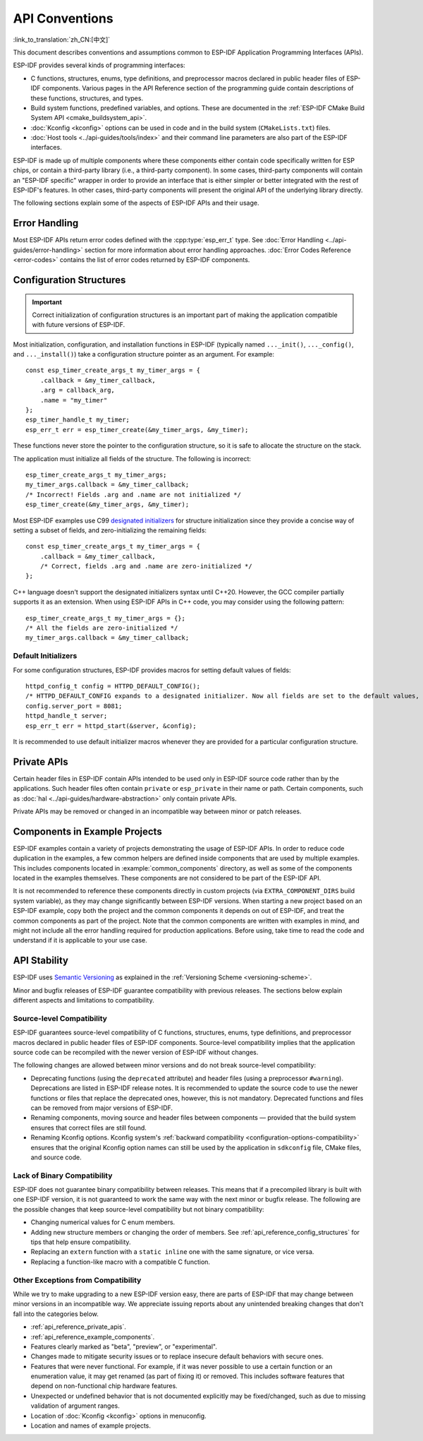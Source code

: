 API Conventions
===============
:link_to_translation:`zh_CN:[中文]`

.. highlight:: c

This document describes conventions and assumptions common to ESP-IDF Application Programming Interfaces (APIs).

ESP-IDF provides several kinds of programming interfaces:

* C functions, structures, enums, type definitions, and preprocessor macros declared in public header files of ESP-IDF components. Various pages in the API Reference section of the programming guide contain descriptions of these functions, structures, and types.
* Build system functions, predefined variables, and options. These are documented in the :ref:`ESP-IDF CMake Build System API <cmake_buildsystem_api>`.
* :doc:`Kconfig <kconfig>` options can be used in code and in the build system (``CMakeLists.txt``) files.
* :doc:`Host tools <../api-guides/tools/index>` and their command line parameters are also part of the ESP-IDF interfaces.

ESP-IDF is made up of multiple components where these components either contain code specifically written for ESP chips, or contain a third-party library (i.e., a third-party component). In some cases, third-party components will contain an "ESP-IDF specific" wrapper in order to provide an interface that is either simpler or better integrated with the rest of ESP-IDF's features. In other cases, third-party components will present the original API of the underlying library directly.

The following sections explain some of the aspects of ESP-IDF APIs and their usage.

Error Handling
--------------

Most ESP-IDF APIs return error codes defined with the :cpp:type:`esp_err_t` type. See :doc:`Error Handling <../api-guides/error-handling>` section for more information about error handling approaches. :doc:`Error Codes Reference <error-codes>` contains the list of error codes returned by ESP-IDF components.

.. _api_reference_config_structures:

Configuration Structures
------------------------

.. important:: Correct initialization of configuration structures is an important part of making the application compatible with future versions of ESP-IDF.

Most initialization, configuration, and installation functions in ESP-IDF (typically named ``..._init()``, ``..._config()``, and ``..._install()``) take a configuration structure pointer as an argument. For example::

    const esp_timer_create_args_t my_timer_args = {
        .callback = &my_timer_callback,
        .arg = callback_arg,
        .name = "my_timer"
    };
    esp_timer_handle_t my_timer;
    esp_err_t err = esp_timer_create(&my_timer_args, &my_timer);

These functions never store the pointer to the configuration structure, so it is safe to allocate the structure on the stack.

The application must initialize all fields of the structure. The following is incorrect::

    esp_timer_create_args_t my_timer_args;
    my_timer_args.callback = &my_timer_callback;
    /* Incorrect! Fields .arg and .name are not initialized */
    esp_timer_create(&my_timer_args, &my_timer);

Most ESP-IDF examples use C99 `designated initializers`_ for structure initialization since they provide a concise way of setting a subset of fields, and zero-initializing the remaining fields::

    const esp_timer_create_args_t my_timer_args = {
        .callback = &my_timer_callback,
        /* Correct, fields .arg and .name are zero-initialized */
    };

C++ language doesn't support the designated initializers syntax until C++20. However, the GCC compiler partially supports it as an extension. When using ESP-IDF APIs in C++ code, you may consider using the following pattern::

    esp_timer_create_args_t my_timer_args = {};
    /* All the fields are zero-initialized */
    my_timer_args.callback = &my_timer_callback;

Default Initializers
^^^^^^^^^^^^^^^^^^^^

For some configuration structures, ESP-IDF provides macros for setting default values of fields::

    httpd_config_t config = HTTPD_DEFAULT_CONFIG();
    /* HTTPD_DEFAULT_CONFIG expands to a designated initializer. Now all fields are set to the default values, and any field can still be modified: */
    config.server_port = 8081;
    httpd_handle_t server;
    esp_err_t err = httpd_start(&server, &config);

It is recommended to use default initializer macros whenever they are provided for a particular configuration structure.

.. _api_reference_private_apis:

Private APIs
------------

Certain header files in ESP-IDF contain APIs intended to be used only in ESP-IDF source code rather than by the applications. Such header files often contain ``private`` or ``esp_private`` in their name or path. Certain components, such as :doc:`hal <../api-guides/hardware-abstraction>` only contain private APIs.

Private APIs may be removed or changed in an incompatible way between minor or patch releases.

.. _api_reference_example_components:

Components in Example Projects
------------------------------

ESP-IDF examples contain a variety of projects demonstrating the usage of ESP-IDF APIs. In order to reduce code duplication in the examples, a few common helpers are defined inside components that are used by multiple examples. This includes components located in :example:`common_components` directory, as well as some of the components located in the examples themselves. These components are not considered to be part of the ESP-IDF API.

It is not recommended to reference these components directly in custom projects (via ``EXTRA_COMPONENT_DIRS`` build system variable), as they may change significantly between ESP-IDF versions. When starting a new project based on an ESP-IDF example, copy both the project and the common components it depends on out of ESP-IDF, and treat the common components as part of the project. Note that the common components are written with examples in mind, and might not include all the error handling required for production applications. Before using, take time to read the code and understand if it is applicable to your use case.

API Stability
-------------

ESP-IDF uses `Semantic Versioning <https://semver.org/>`_ as explained in the :ref:`Versioning Scheme <versioning-scheme>`.

Minor and bugfix releases of ESP-IDF guarantee compatibility with previous releases. The sections below explain different aspects and limitations to compatibility.

Source-level Compatibility
^^^^^^^^^^^^^^^^^^^^^^^^^^

ESP-IDF guarantees source-level compatibility of C functions, structures, enums, type definitions, and preprocessor macros declared in public header files of ESP-IDF components. Source-level compatibility implies that the application source code can be recompiled with the newer version of ESP-IDF without changes.

The following changes are allowed between minor versions and do not break source-level compatibility:

* Deprecating functions (using the ``deprecated`` attribute) and header files (using a preprocessor ``#warning``). Deprecations are listed in ESP-IDF release notes. It is recommended to update the source code to use the newer functions or files that replace the deprecated ones, however, this is not mandatory. Deprecated functions and files can be removed from major versions of ESP-IDF.
* Renaming components, moving source and header files between components — provided that the build system ensures that correct files are still found.
* Renaming Kconfig options. Kconfig system's :ref:`backward compatibility <configuration-options-compatibility>` ensures that the original Kconfig option names can still be used by the application in ``sdkconfig`` file, CMake files, and source code.

Lack of Binary Compatibility
^^^^^^^^^^^^^^^^^^^^^^^^^^^^

ESP-IDF does not guarantee binary compatibility between releases. This means that if a precompiled library is built with one ESP-IDF version, it is not guaranteed to work the same way with the next minor or bugfix release. The following are the possible changes that keep source-level compatibility but not binary compatibility:

* Changing numerical values for C enum members.
* Adding new structure members or changing the order of members. See :ref:`api_reference_config_structures` for tips that help ensure compatibility.
* Replacing an ``extern`` function with a ``static inline`` one with the same signature, or vice versa.
* Replacing a function-like macro with a compatible C function.

Other Exceptions from Compatibility
^^^^^^^^^^^^^^^^^^^^^^^^^^^^^^^^^^^

While we try to make upgrading to a new ESP-IDF version easy, there are parts of ESP-IDF that may change between minor versions in an incompatible way. We appreciate issuing reports about any unintended breaking changes that don't fall into the categories below.

* :ref:`api_reference_private_apis`.
* :ref:`api_reference_example_components`.
* Features clearly marked as "beta", "preview", or "experimental".
* Changes made to mitigate security issues or to replace insecure default behaviors with secure ones.
* Features that were never functional. For example, if it was never possible to use a certain function or an enumeration value, it may get renamed (as part of fixing it) or removed. This includes software features that depend on non-functional chip hardware features.
* Unexpected or undefined behavior that is not documented explicitly may be fixed/changed, such as due to missing validation of argument ranges.
* Location of :doc:`Kconfig <kconfig>` options in menuconfig.
* Location and names of example projects.

.. _designated initializers: https://en.cppreference.com/w/c/language/struct_initialization
